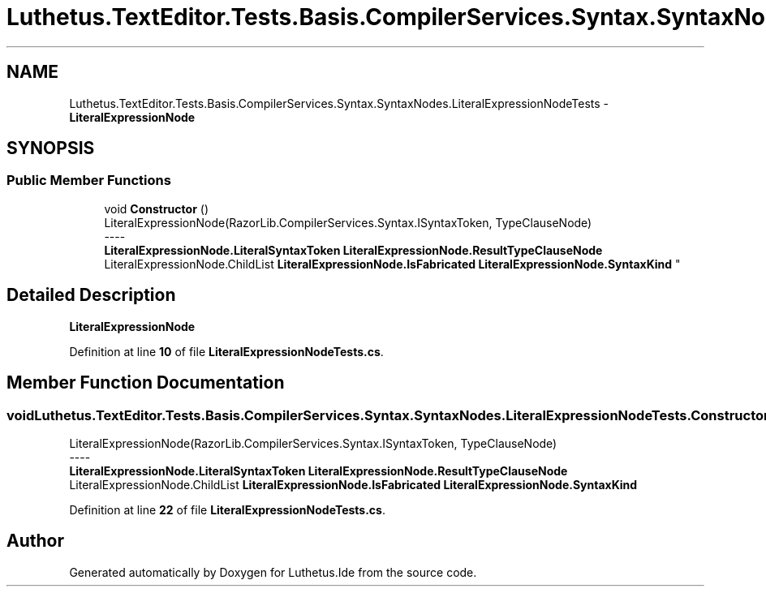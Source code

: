 .TH "Luthetus.TextEditor.Tests.Basis.CompilerServices.Syntax.SyntaxNodes.LiteralExpressionNodeTests" 3 "Version 1.0.0" "Luthetus.Ide" \" -*- nroff -*-
.ad l
.nh
.SH NAME
Luthetus.TextEditor.Tests.Basis.CompilerServices.Syntax.SyntaxNodes.LiteralExpressionNodeTests \- \fBLiteralExpressionNode\fP  

.SH SYNOPSIS
.br
.PP
.SS "Public Member Functions"

.in +1c
.ti -1c
.RI "void \fBConstructor\fP ()"
.br
.RI "LiteralExpressionNode(RazorLib\&.CompilerServices\&.Syntax\&.ISyntaxToken, TypeClauseNode) 
.br
----
.br
 \fBLiteralExpressionNode\&.LiteralSyntaxToken\fP \fBLiteralExpressionNode\&.ResultTypeClauseNode\fP LiteralExpressionNode\&.ChildList \fBLiteralExpressionNode\&.IsFabricated\fP \fBLiteralExpressionNode\&.SyntaxKind\fP "
.in -1c
.SH "Detailed Description"
.PP 
\fBLiteralExpressionNode\fP 
.PP
Definition at line \fB10\fP of file \fBLiteralExpressionNodeTests\&.cs\fP\&.
.SH "Member Function Documentation"
.PP 
.SS "void Luthetus\&.TextEditor\&.Tests\&.Basis\&.CompilerServices\&.Syntax\&.SyntaxNodes\&.LiteralExpressionNodeTests\&.Constructor ()"

.PP
LiteralExpressionNode(RazorLib\&.CompilerServices\&.Syntax\&.ISyntaxToken, TypeClauseNode) 
.br
----
.br
 \fBLiteralExpressionNode\&.LiteralSyntaxToken\fP \fBLiteralExpressionNode\&.ResultTypeClauseNode\fP LiteralExpressionNode\&.ChildList \fBLiteralExpressionNode\&.IsFabricated\fP \fBLiteralExpressionNode\&.SyntaxKind\fP 
.PP
Definition at line \fB22\fP of file \fBLiteralExpressionNodeTests\&.cs\fP\&.

.SH "Author"
.PP 
Generated automatically by Doxygen for Luthetus\&.Ide from the source code\&.
